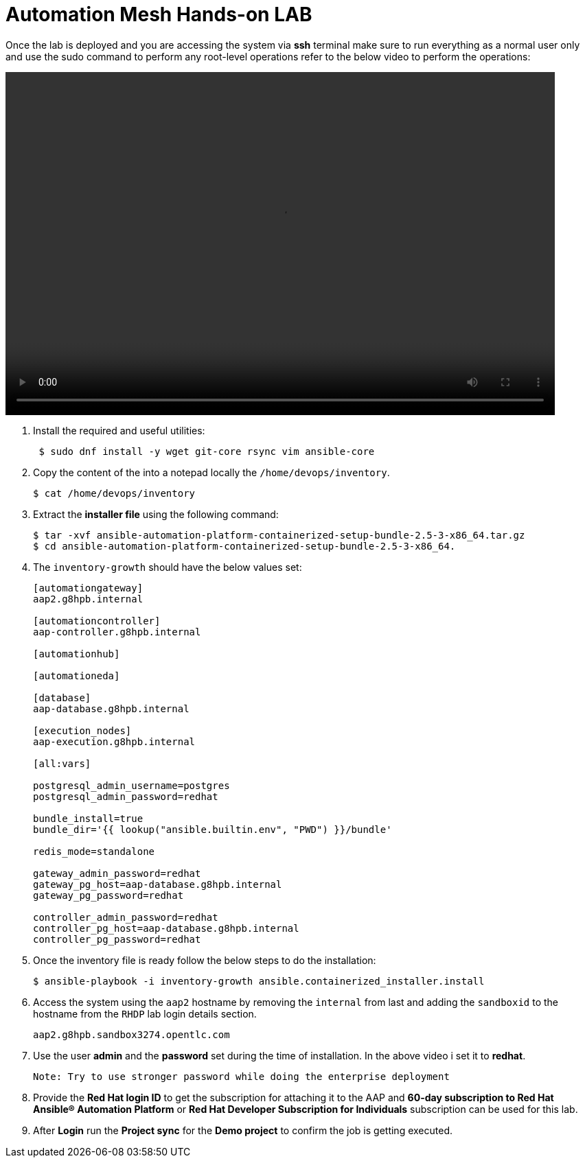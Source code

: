 = Automation Mesh Hands-on LAB

Once the lab is deployed and you are accessing the system via *ssh* terminal make sure to run everything as a normal user only and use the sudo command to perform any root-level operations refer to the below video to perform the operations: 

video::advanced_aap_lab.mp4[align="left",width=800,height=500]

. Install the required and useful utilities:
+
[source,bash,role=execute]
----
 $ sudo dnf install -y wget git-core rsync vim ansible-core
----

. Copy the content of the into a notepad locally the `/home/devops/inventory`.
+
[source,bash,role=execute]
----
$ cat /home/devops/inventory
----

. Extract the *installer file* using the following command:
+
[source,bash,role=execute]
----
$ tar -xvf ansible-automation-platform-containerized-setup-bundle-2.5-3-x86_64.tar.gz
$ cd ansible-automation-platform-containerized-setup-bundle-2.5-3-x86_64.
----


. The `inventory-growth` should have the below values set: 

+
[source,bash,role=execute]
----
[automationgateway]
aap2.g8hpb.internal

[automationcontroller]
aap-controller.g8hpb.internal

[automationhub]

[automationeda]

[database]
aap-database.g8hpb.internal

[execution_nodes]
aap-execution.g8hpb.internal

[all:vars]

postgresql_admin_username=postgres
postgresql_admin_password=redhat

bundle_install=true
bundle_dir='{{ lookup("ansible.builtin.env", "PWD") }}/bundle'

redis_mode=standalone

gateway_admin_password=redhat
gateway_pg_host=aap-database.g8hpb.internal
gateway_pg_password=redhat

controller_admin_password=redhat
controller_pg_host=aap-database.g8hpb.internal
controller_pg_password=redhat
----


. Once the inventory file is ready follow the below steps to do the installation:
+
[source,bash,role=execute]
----
$ ansible-playbook -i inventory-growth ansible.containerized_installer.install
----

. Access the system using the `aap2` hostname by removing the `internal` from last and adding the `sandboxid` to the hostname from the `RHDP` lab login details section. 
+
[source,bash,role=execute]
----
aap2.g8hpb.sandbox3274.opentlc.com
----

. Use the user *admin* and the *password* set during the time of installation. In the above video i set it to *redhat*. 

 Note: Try to use stronger password while doing the enterprise deployment 

. Provide the *Red Hat login ID* to get the subscription for attaching it to the AAP and *60-day subscription to Red Hat Ansible® Automation Platform* or *Red Hat Developer Subscription for Individuals* subscription can be used for this lab.

. After *Login* run the *Project sync* for the *Demo project* to confirm the job is getting executed.